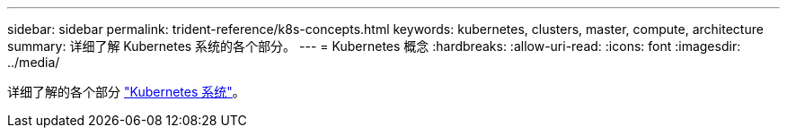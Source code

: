 ---
sidebar: sidebar 
permalink: trident-reference/k8s-concepts.html 
keywords: kubernetes, clusters, master, compute, architecture 
summary: 详细了解 Kubernetes 系统的各个部分。 
---
= Kubernetes 概念
:hardbreaks:
:allow-uri-read: 
:icons: font
:imagesdir: ../media/


详细了解的各个部分 https://kubernetes.io/docs/concepts/["Kubernetes 系统"^]。
